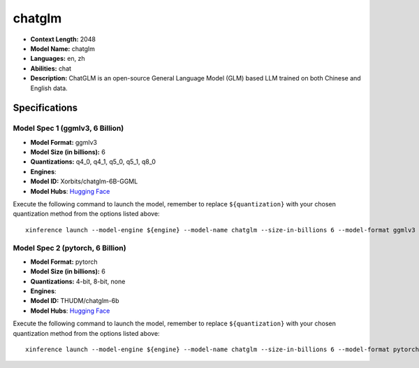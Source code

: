 .. _models_llm_chatglm:

========================================
chatglm
========================================

- **Context Length:** 2048
- **Model Name:** chatglm
- **Languages:** en, zh
- **Abilities:** chat
- **Description:** ChatGLM is an open-source General Language Model (GLM) based LLM trained on both Chinese and English data.

Specifications
^^^^^^^^^^^^^^


Model Spec 1 (ggmlv3, 6 Billion)
++++++++++++++++++++++++++++++++++++++++

- **Model Format:** ggmlv3
- **Model Size (in billions):** 6
- **Quantizations:** q4_0, q4_1, q5_0, q5_1, q8_0
- **Engines**: 
- **Model ID:** Xorbits/chatglm-6B-GGML
- **Model Hubs**:  `Hugging Face <https://huggingface.co/Xorbits/chatglm-6B-GGML>`__

Execute the following command to launch the model, remember to replace ``${quantization}`` with your
chosen quantization method from the options listed above::

   xinference launch --model-engine ${engine} --model-name chatglm --size-in-billions 6 --model-format ggmlv3 --quantization ${quantization}


Model Spec 2 (pytorch, 6 Billion)
++++++++++++++++++++++++++++++++++++++++

- **Model Format:** pytorch
- **Model Size (in billions):** 6
- **Quantizations:** 4-bit, 8-bit, none
- **Engines**: 
- **Model ID:** THUDM/chatglm-6b
- **Model Hubs**:  `Hugging Face <https://huggingface.co/THUDM/chatglm-6b>`__

Execute the following command to launch the model, remember to replace ``${quantization}`` with your
chosen quantization method from the options listed above::

   xinference launch --model-engine ${engine} --model-name chatglm --size-in-billions 6 --model-format pytorch --quantization ${quantization}

